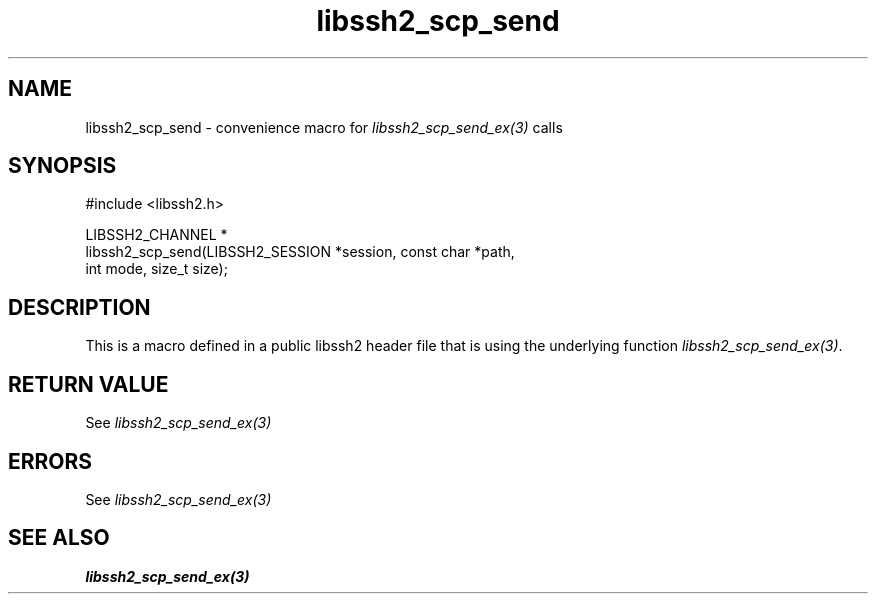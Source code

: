 .\" Copyright (C) The libssh2 project and its contributors.
.\" SPDX-License-Identifier: BSD-3-Clause
.TH libssh2_scp_send 3 "20 Feb 2010" "libssh2 1.2.4" "libssh2"
.SH NAME
libssh2_scp_send - convenience macro for \fIlibssh2_scp_send_ex(3)\fP calls
.SH SYNOPSIS
.nf
#include <libssh2.h>

LIBSSH2_CHANNEL *
libssh2_scp_send(LIBSSH2_SESSION *session, const char *path,
                 int mode, size_t size);
.fi
.SH DESCRIPTION
This is a macro defined in a public libssh2 header file that is using the
underlying function \fIlibssh2_scp_send_ex(3)\fP.
.SH RETURN VALUE
See \fIlibssh2_scp_send_ex(3)\fP
.SH ERRORS
See \fIlibssh2_scp_send_ex(3)\fP
.SH SEE ALSO
.BR libssh2_scp_send_ex(3)
